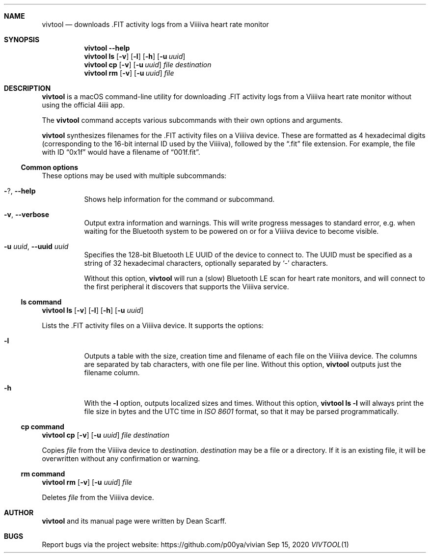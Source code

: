 .\" vivtool.1 -*- nroff -*-
.\" Copyright 2020 Dean Scarff
.\"
.\" Licensed under the Apache License, Version 2.0 (the "License"); you
.\" may not use this file except in compliance with the License.  You
.\" may obtain a copy of the License at
.\"
.\"     http://www.apache.org/licenses/LICENSE-2.0
.\"
.\" Unless required by applicable law or agreed to in writing, software
.\" distributed under the License is distributed on an "AS IS" BASIS,
.\" WITHOUT WARRANTIES OR CONDITIONS OF ANY KIND, either express or implied.
.\" See the License for the specific language governing permissions and
.\" limitations under the License.
.Dd Sep 15, 2020
.Dt VIVTOOL 1
.Sh NAME
.Nm vivtool
.Nd downloads .FIT activity logs from a Viiiiva heart rate monitor
.Sh SYNOPSIS
.Nm
.Fl \-help
.Nm
.Cm ls
.Op Fl v
.Op Fl l
.Op Fl h
.Op Fl u Ar uuid
.Nm
.Cm cp
.Op Fl v
.Op Fl u Ar uuid
.Ar file
.Ar destination
.Nm
.Cm rm
.Op Fl v
.Op Fl u Ar uuid
.Ar file
.Sh DESCRIPTION
.Nm
is a macOS command-line utility for downloading .FIT activity logs from a
Viiiiva heart rate monitor without using the official 4iiii app.
.Pp
The
.Nm
command accepts various subcommands with their own options and arguments.
.Pp
.Nm
synthesizes filenames for the .FIT activity files on a Viiiiva device.  These
are formatted as 4 hexadecimal digits (corresponding to the 16-bit internal ID
used by the Viiiiva), followed by the
.Dq .fit
file extension.  For example, the file with ID
.Dq 0x1f
would have a filename of
.Dq 001f.fit Ns .
.Ss Common options
These options may be used with multiple subcommands:
.Bl -tag -width Ds
.It Fl ? , Fl \-help
Shows help information for the command or subcommand.
.It Fl v , Fl \-verbose
Output extra information and warnings.  This will write progress messages to
standard error, e.g. when waiting for the Bluetooth system to be powered on or
for a Viiiiva device to become visible.
.It Fl u Ar uuid , Fl \-uuid Ar uuid
Specifies the 128-bit Bluetooth LE UUID of the device to connect to.  The UUID
must be specified as a string of 32 hexadecimal characters, optionally separated
by
.Sq -
characters.
.Pp
Without this option,
.Nm
will run a (slow) Bluetooth LE scan for heart rate monitors, and will connect
to the first peripheral it discovers that supports the Viiiiva service.
.El
.Ss ls command
.Nm
.Cm ls
.Op Fl v
.Op Fl l
.Op Fl h
.Op Fl u Ar uuid
.Pp
Lists the .FIT activity files on a Viiiiva device.
It supports the options:
.Bl -tag -width Ds
.It Fl l
Outputs a table with the size, creation time and filename of each file on the
Viiiiva device.  The columns are separated by tab characters, with one file per
line.  Without this option,
.Nm
outputs just the filename column.
.It Fl h
With the
.Fl l
option, outputs localized sizes and times.  Without this option,
.Nm Cm ls Fl l
will always print the file size in bytes and the UTC time in
.Em ISO 8601
format, so that it may be parsed programmatically.
.El
.Ss Cm cp command
.Nm
.Cm cp
.Op Fl v
.Op Fl u Ar uuid
.Ar file Ar destination
.Pp
Copies
.Ar file
from the Viiiiva device to
.Ar destination Ns .
.Ar destination
may be a file or a directory.  If it is an existing file, it will be
overwritten without any confirmation or warning.
.Ss Cm rm command
.Nm
.Cm rm
.Op Fl v
.Op Fl u Ar uuid
.Ar file
.Pp
Deletes
.Ar file
from the Viiiiva device.
.Sh AUTHOR
.Nm
and its manual page were written by
.An Dean Scarff.
.Sh BUGS
Report bugs via the project website:
.Lk https://github.com/p00ya/vivian
